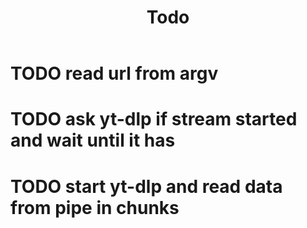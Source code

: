 #+TITLE: Todo
* TODO read url from argv
* TODO ask yt-dlp if stream started and wait until it has
* TODO start yt-dlp and read data from pipe in chunks
